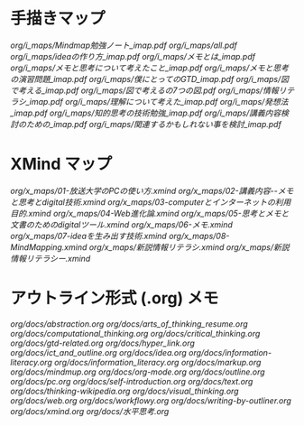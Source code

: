 * 手描きマップ

[[org/i_maps/Mindmap勉強ノート_imap.pdf]]
[[org/i_maps/all.pdf]]
[[org/i_maps/ideaの作り方_imap.pdf]]
[[org/i_maps/メモとは_imap.pdf]]
[[org/i_maps/メモと思考について考えたこと_imap.pdf]]
[[org/i_maps/メモと思考の演習問題_imap.pdf]]
[[org/i_maps/僕にとってのGTD_imap.pdf]]
[[org/i_maps/図で考える_imap.pdf]]
[[org/i_maps/図で考えるの7つの図.pdf]]
[[org/i_maps/情報リテラシ_imap.pdf]]
[[org/i_maps/理解について考えた_imap.pdf]]
[[org/i_maps/発想法_imap.pdf]]
[[org/i_maps/知的思考の技術勉強_imap.pdf]]
[[org/i_maps/講義内容検討のための_imap.pdf]]
[[org/i_maps/関連するかもしれない事を検討_imap.pdf]]

* XMind マップ

[[org/x_maps/01-放送大学のPCの使い方.xmind]]
[[org/x_maps/02-講義内容--メモと思考とdigital技術.xmind]]
[[org/x_maps/03-computerとインターネットの利用目的.xmind]]
[[org/x_maps/04-Web進化論.xmind]]
[[org/x_maps/05-思考とメモと文書のためのdigitalツール.xmind]]
[[org/x_maps/06-メモ.xmind]]
[[org/x_maps/07-ideaを生み出す技術.xmind]]
[[org/x_maps/08-MindMapping.xmind]]
[[org/x_maps/新説情報リテラシ.xmind]]
[[org/x_maps/新説情報リテラシー.xmind]]

* アウトライン形式 (.org) メモ
[[org/docs/abstraction.org]]
[[org/docs/arts_of_thinking_resume.org]]
[[org/docs/computational_thinking.org]]
[[org/docs/critical_thinking.org]]
[[org/docs/gtd-related.org]]
[[org/docs/hyper_link.org]]
[[org/docs/ict_and_outline.org]]
[[org/docs/idea.org]]
[[org/docs/information-literacy.org]]
[[org/docs/information_literacy.org]]
[[org/docs/markup.org]]
[[org/docs/mindmup.org]]
[[org/docs/org-mode.org]]
[[org/docs/outline.org]]
[[org/docs/pc.org]]
[[org/docs/self-introduction.org]]
[[org/docs/text.org]]
[[org/docs/thinking-wikipedia.org]]
[[org/docs/visual_thinking.org]]
[[org/docs/web.org]]
[[org/docs/workflowy.org]]
[[org/docs/writing-by-outliner.org]]
[[org/docs/xmind.org]]
[[org/docs/水平思考.org]]

